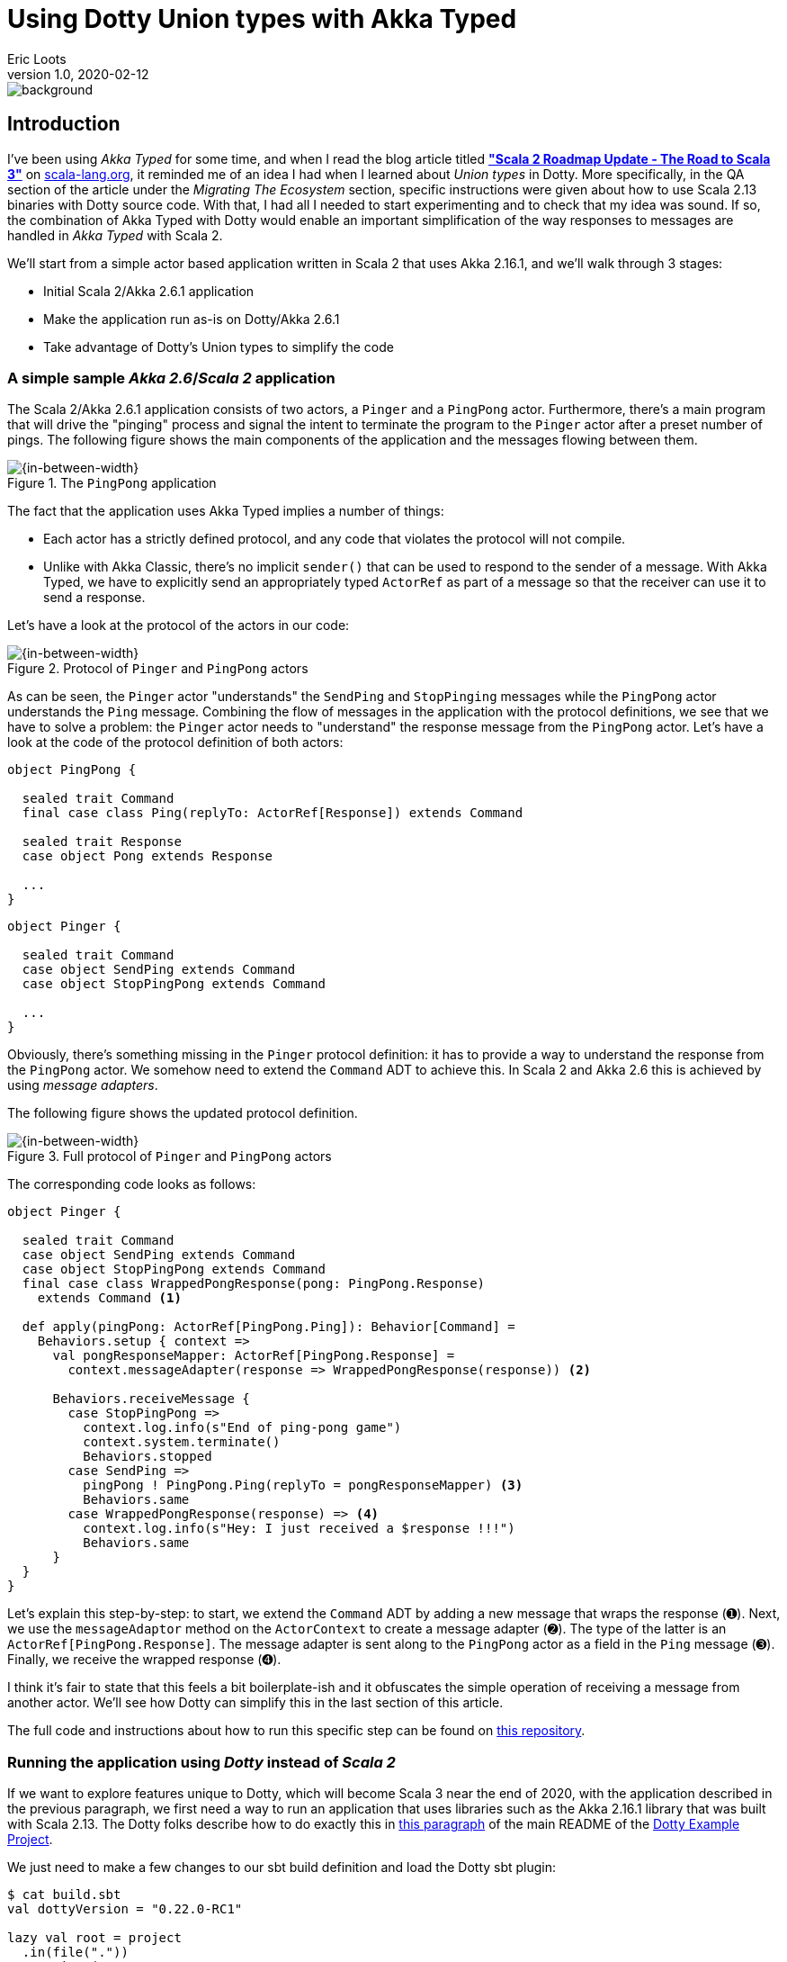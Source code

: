 = Using Dotty Union types with Akka Typed
eric.loots@gmail.com
v1.0, 2020-02-12
:title: Using Dotty Union types with Akka Typed
:tags: [tag1, tag2]
:Author:    Eric Loots

image::../media/2020-02-12-using-dotty-union-types-with-akka-typed/background.png[]


== Introduction

I've been using _Akka Typed_ for some time, and when I read the blog article
titled https://scala-lang.org/2019/12/18/road-to-scala-3.html[*"Scala 2 Roadmap Update - The Road to Scala 3"*]
on https://scala-lang.org[scala-lang.org], it reminded me of an idea I had when
I learned about _Union types_ in Dotty. More specifically, in the QA section of
the article under the _Migrating The Ecosystem_ section, specific instructions
were given about how to use Scala 2.13 binaries with Dotty source code. With
that, I had all I needed to start experimenting and to check that my idea was
sound. If so, the combination of Akka Typed with Dotty would enable an important
simplification of the way responses to messages are handled in _Akka Typed_
with Scala 2.

We'll start from a simple actor based application written in Scala 2 that uses
Akka 2.16.1, and we'll walk through 3 stages:

* Initial Scala 2/Akka 2.6.1 application
* Make the application run as-is on Dotty/Akka 2.6.1
* Take advantage of Dotty's Union types to simplify the code

=== A simple sample *_Akka 2.6_*/*_Scala 2_* application

The Scala 2/Akka 2.6.1 application consists of two actors, a `Pinger` and a
`PingPong` actor. Furthermore, there's a main program that will drive the
"pinging" process and signal the intent to terminate the program to the `Pinger`
actor after a preset number of pings. The following figure shows the main
components of the application and the messages flowing between them.

[#img-PingPongActors]
.The `PingPong` application
image::../2020-02-12-using-dotty-union-types-with-akka-typed/PingPongActors.png[{in-between-width}]

The fact that the application uses Akka Typed implies a number of things:

* Each actor has a strictly defined protocol, and any code that violates the
protocol will not compile.
* Unlike with Akka Classic, there's no implicit `sender()` that can be used to
respond to the sender of a message. With Akka Typed, we have to explicitly
send an appropriately typed `ActorRef` as part of a message so that the receiver
can use it to send a response.

Let's have a look at the protocol of the actors in our code:

[#img-PingPongProtocol]
.Protocol of `Pinger` and `PingPong` actors
image::../2020-02-12-using-dotty-union-types-with-akka-typed/PingPongProtocol-1.png[{in-between-width}]

As can be seen, the `Pinger` actor "understands" the `SendPing` and
`StopPinging` messages while the `PingPong` actor understands the `Ping` message.
Combining the flow of messages in the application with the protocol definitions,
we see that we have to solve a problem: the `Pinger` actor needs to "understand"
the response message from the `PingPong` actor. Let's have a look at the code of
the protocol definition of both actors:

[source,scala,linenums]
----
object PingPong {

  sealed trait Command
  final case class Ping(replyTo: ActorRef[Response]) extends Command

  sealed trait Response
  case object Pong extends Response

  ...
}
----


[source,scala,linenums]
----
object Pinger {

  sealed trait Command
  case object SendPing extends Command
  case object StopPingPong extends Command

  ...
}
----

Obviously, there's something missing in the `Pinger` protocol definition: it has
to provide a way to understand the response from the `PingPong` actor. We
somehow need to extend the `Command` ADT to achieve this. In Scala 2 and Akka
2.6 this is achieved by using _message adapters_.

The following figure shows the updated protocol definition.

[#img-PingPongUpdatedProtocol]
.Full protocol of `Pinger` and `PingPong` actors
image::../2020-02-12-using-dotty-union-types-with-akka-typed/PingPongProtocol-2.png[{in-between-width}]


The corresponding code looks as follows:

[source,scala,linenums]
----
object Pinger {

  sealed trait Command
  case object SendPing extends Command
  case object StopPingPong extends Command
  final case class WrappedPongResponse(pong: PingPong.Response)
    extends Command <1>

  def apply(pingPong: ActorRef[PingPong.Ping]): Behavior[Command] =
    Behaviors.setup { context =>
      val pongResponseMapper: ActorRef[PingPong.Response] =
        context.messageAdapter(response => WrappedPongResponse(response)) <2>

      Behaviors.receiveMessage {
        case StopPingPong =>
          context.log.info(s"End of ping-pong game")
          context.system.terminate()
          Behaviors.stopped
        case SendPing =>
          pingPong ! PingPong.Ping(replyTo = pongResponseMapper) <3>
          Behaviors.same
        case WrappedPongResponse(response) => <4>
          context.log.info(s"Hey: I just received a $response !!!")
          Behaviors.same
      }
  }
}
----

Let's explain this step-by-step: to start, we extend the `Command` ADT by adding
a new message that wraps the response (➊). Next, we use the `messageAdaptor`
method on the `ActorContext` to create a message adapter (➋). The type of the
latter is an `ActorRef[PingPong.Response]`. The message adapter is sent along to
the `PingPong` actor as a field in the `Ping` message (➌). Finally, we receive
the wrapped response (➍).

I think it's fair to state that this feels a bit boilerplate-ish and it
obfuscates the simple operation of receiving a message from another actor. We'll
see how Dotty can simplify this in the last section of this article.

The full code and instructions about how to run this specific step can be found
on https://github.com/lightbend/Pi-Akka-Cluster[this repository].

=== Running the application using *_Dotty_* instead of *_Scala 2_*

If we want to explore features unique to Dotty, which will become Scala 3 near
the end of 2020, with the application described in the previous paragraph, we
first need a way to run an application that uses libraries such as the Akka
2.16.1 library that was built with Scala 2.13. The Dotty folks describe how to
do exactly this in https://github.com/lampepfl/dotty-example-project#getting-your-project-to-compile-with-dotty[this paragraph]
of the main README of the https://github.com/lampepfl/dotty-example-project#getting-your-project-to-compile-with-dotty[Dotty Example Project].

We just need to make a few changes to our sbt build definition and load the
Dotty sbt plugin:

[source,scala,linenums]
----
$ cat build.sbt
val dottyVersion = "0.22.0-RC1"

lazy val root = project
  .in(file("."))
  .settings(
    name := "dotty-simple",
    version := "0.1.0",

    //scalaVersion := dottyLatestNightlyBuild.get,
    scalaVersion := dottyVersion,

    libraryDependencies += "ch.qos.logback" % "logback-classic" % "1.2.3",

    libraryDependencies ++= Seq(
       "com.typesafe.akka" %% "akka-actor-typed" % "2.6.1",
       "com.typesafe.akka" %% "akka-slf4j"       % "2.6.1",
       "org.scalatest"     %% "scalatest"        % "3.1.0" % "test",
    ).map(_.withDottyCompat(scalaVersion.value))   <1>
  )
----

[source,bash]
----
$ cat project/plugins.sbt
addSbtPlugin("ch.epfl.lamp" % "sbt-dotty" % "0.4.0")
----

So, not much going on here apart from applying
`withDottyCompat(scalaVersion.value))` to all cross-built libraries.

We're now ready for the final step in our experiment!

=== Using Dotty's Union types with Akka Typed

Dotty introduces two new types for us to use, _Intersection_ and _Union types_.
In a certain way, Intersection types are the counterpart of Union types. Let's
focus on the latter for this article.

From the Dotty reference documentation, we find the following definition for
Union types:

[#img-DottyUnionTypes]
image::../2020-02-12-using-dotty-union-types-with-akka-typed/Union types - definition.png[{in-between-width},align='center']

Interesting... and this brings us to my original idea about using Union types
together with Akka Typed: Union types give us the possibility to add the types
of the responses from other actors to an actor's `Command` ADT!

Here's how the `Pinger` actor's protocol looks now:

[#img-PingPongProtocolUnionTypes]
.Full protocol of `Pinger` and `PingPong` actors with Union types applied
image::../2020-02-12-using-dotty-union-types-with-akka-typed/PingPongProtocol-3.png[{in-between-width}]

The `Pinger` actor's implementation now looks as this:

[source,scala,linenums]
----
object Pinger {

sealed trait Command
  case object SendPing extends Command
  case object StopPingPong extends Command

  type CommandIncludingResponses = Command | PingPong.Response <1>

  def apply(pingPong: ActorRef[PingPong.Ping]):
                               Behavior[CommandIncludingResponses] = <2>
    Behaviors.setup { context =>

      Behaviors.receiveMessage {
        case StopPingPong =>
          context.log.info(s"End of ping-pong game")
          context.system.terminate()
          Behaviors.stopped
        case SendPing =>
          pingPong ! PingPong.Ping(replyTo = context.self)
          Behaviors.same
        case response : PingPong.Response => <3>
          context.log.info(s"Hey: I just received a $response !!!")
          Behaviors.same
      }
  }
}
----

We introduce a type alias for convenience (➊). It is a Union of the original
`Command` ADT and the type of the responses we want to be able process. We use
this Union type when we describe our `Behavior` (➋). With this in place, we can
perform a pattern match of `PingPong.Response` (➌) (which, in essence is a
`Pong` message).

And that's it! It doesn't get more concise!

=== Conclusions

In this article we have shown two important things about Dotty:

1. We can use existing Scala 2.13 libraries as-is in combination with Dotty
source code. This is a major convenience that can not be overestimated!
2. Dotty Union types can help to eliminate all the boilerplate that is needed
to handle responses from other actors in a given actor when using Scala 2.

Based on what I've read and experimented with, it's obvious that Dotty brings a
lot of features that enable writing more concise and clearer code. To name just
a few:

* Top level definitions
* Enums
* The completely overhauled contextual abstractions system (aka implicits in Scala 2)

Stay tuned for more on this.

This is all very exciting and I can't wait till the day Scala 3.0.0 hits Maven
Central!
